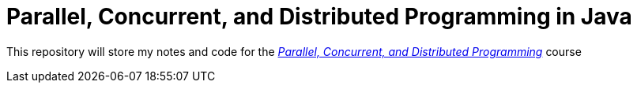 = Parallel, Concurrent, and Distributed Programming in Java

This repository will store my notes and code for the https://www.coursera.org/specializations/pcdp[_Parallel, Concurrent, and Distributed Programming_] course
